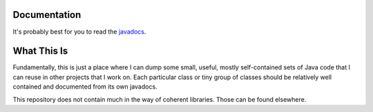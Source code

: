 .. image:: https://travis-ci.org/greg-hellings/java-utilities.svg?branch=master
   :target: https://travis-ci.org/greg-hellings/java-utilities

Documentation
=============

It's probably best for you to read the `javadocs <http://javadoc.io/doc/com.thehellings/utilities>`_.

What This Is
============

Fundamentally, this is just a place where I can dump some small, useful, mostly self-contained sets of Java code that I
can reuse in other projects that I work on. Each particular class or tiny group of classes should be relatively well
contained and documented from its own javadocs.

This repository does not contain much in the way of coherent libraries. Those can be found elsewhere.